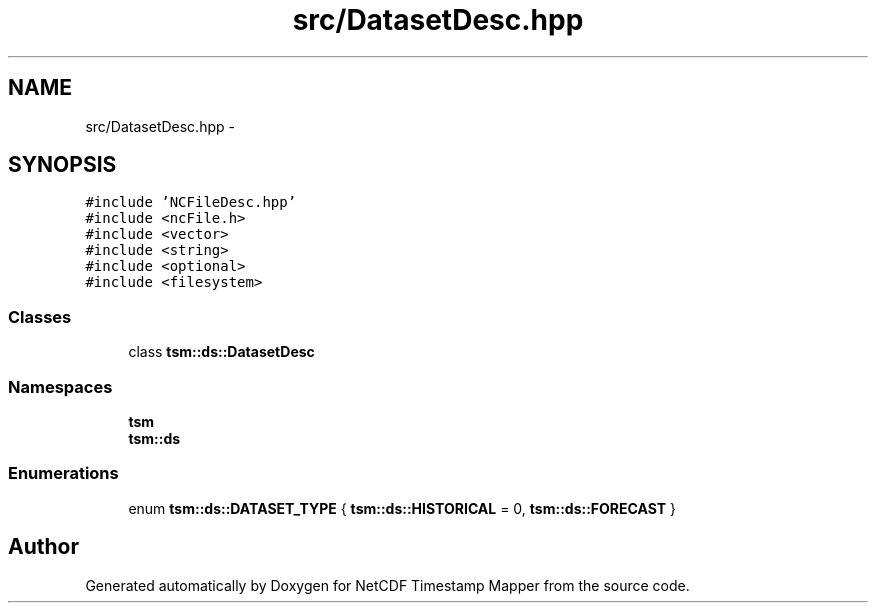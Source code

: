 .TH "src/DatasetDesc.hpp" 3 "Wed Nov 13 2019" "Version 1.0" "NetCDF Timestamp Mapper" \" -*- nroff -*-
.ad l
.nh
.SH NAME
src/DatasetDesc.hpp \- 
.SH SYNOPSIS
.br
.PP
\fC#include 'NCFileDesc\&.hpp'\fP
.br
\fC#include <ncFile\&.h>\fP
.br
\fC#include <vector>\fP
.br
\fC#include <string>\fP
.br
\fC#include <optional>\fP
.br
\fC#include <filesystem>\fP
.br

.SS "Classes"

.in +1c
.ti -1c
.RI "class \fBtsm::ds::DatasetDesc\fP"
.br
.in -1c
.SS "Namespaces"

.in +1c
.ti -1c
.RI " \fBtsm\fP"
.br
.ti -1c
.RI " \fBtsm::ds\fP"
.br
.in -1c
.SS "Enumerations"

.in +1c
.ti -1c
.RI "enum \fBtsm::ds::DATASET_TYPE\fP { \fBtsm::ds::HISTORICAL\fP = 0, \fBtsm::ds::FORECAST\fP }"
.br
.in -1c
.SH "Author"
.PP 
Generated automatically by Doxygen for NetCDF Timestamp Mapper from the source code\&.
